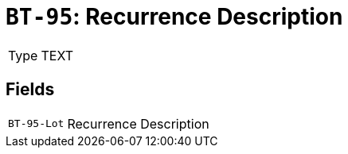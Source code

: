 = `BT-95`: Recurrence Description
:navtitle: Business Terms

[horizontal]
Type:: TEXT

== Fields
[horizontal]
  `BT-95-Lot`:: Recurrence Description
